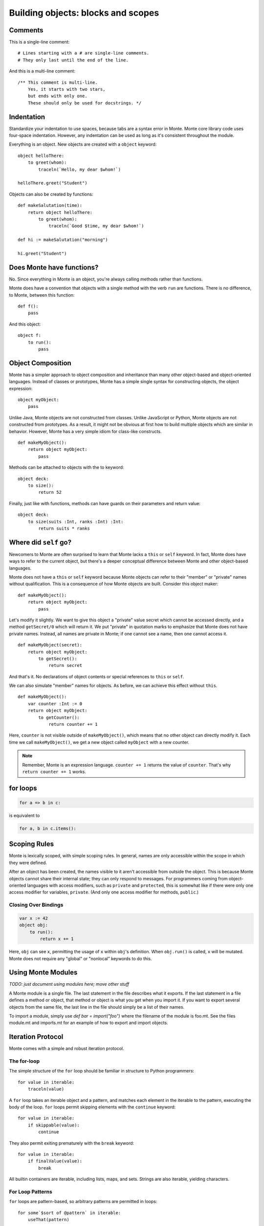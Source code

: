 .. _blocks:

Building objects: blocks and scopes
===================================

Comments
--------

This is a single-line comment::

    # Lines starting with a # are single-line comments.
    # They only last until the end of the line.

And this is a multi-line comment::

    /** This comment is multi-line.
        Yes, it starts with two stars,
        but ends with only one.
        These should only be used for docstrings. */


Indentation
-----------

Standardize your indentation to use spaces, because tabs are a syntax error in
Monte. Monte core library code uses four-space indentation. However, any
indentation can be used as long as it's consistent throughout the module.

Everything is an object. New objects are created with a ``object`` keyword::

    object helloThere:
        to greet(whom):
            traceln(`Hello, my dear $whom!`)

    helloThere.greet("Student")

Objects can also be created by functions::

    def makeSalutation(time):
        return object helloThere:
            to greet(whom):
                traceln(`Good $time, my dear $whom!`)

    def hi := makeSalutation("morning")

    hi.greet("Student")

Does Monte have functions?
--------------------------

No. Since everything in Monte is an object, you're always calling methods
rather than functions.

Monte does have a convention that objects with a single method with the verb
``run`` are functions. There is no difference, to Monte, between this
function::

    def f():
        pass

And this object::

    object f:
        to run():
            pass

Object Composition
------------------

Monte has a simpler approach to object composition and inheritance than many
other object-based and object-oriented languages. Instead of classes or
prototypes, Monte has a simple single syntax for constructing objects, the
object expression::

    object myObject:
        pass

Unlike Java, Monte objects are not constructed from classes. Unlike JavaScript
or Python, Monte objects are not constructed from prototypes. As a result, it
might not be obvious at first how to build multiple objects which are similar
in behavior. However, Monte has a very simple idiom for class-like constructs.

::

    def makeMyObject():
        return object myObject:
            pass

Methods can be attached to objects with the to keyword::

    object deck:
        to size():
            return 52

Finally, just like with functions, methods can have guards on their parameters
and return value::

    object deck:
        to size(suits :Int, ranks :Int) :Int:
            return suits * ranks

Where did ``self`` go?
----------------------

Newcomers to Monte are often surprised to learn that Monte lacks a ``this`` or
``self`` keyword. In fact, Monte does have ways to refer to the current object,
but there's a deeper conceptual difference between Monte and other object-based
languages.

Monte does not have a ``this`` or ``self`` keyword because Monte objects can
refer to their "member" or "private" names without qualification. This is a
consequence of how Monte objects are built. Consider this object maker::

    def makeMyObject():
        return object myObject:
            pass

Let's modify it slightly. We want to give this object a "private" value secret
which cannot be accessed directly, and a method ``getSecret/0`` which will
return it. We put "private" in quotation marks to emphasize that Monte does not
have private names. Instead, all names are private in Monte; if one cannot see
a name, then one cannot access it.

::

    def makeMyObject(secret):
        return object myObject:
            to getSecret():
                return secret

And that's it. No declarations of object contents or special references to ``this``
or ``self``.

We can also simulate "member" names for objects. As before, we can achieve
this effect without ``this``.

::

    def makeMyObject():
        var counter :Int := 0
        return object myObject:
            to getCounter():
                return counter += 1

Here, ``counter`` is not visible outside of ``makeMyObject()``, which means
that no other object can directly modify it. Each time we call
``makeMyObject()``, we get a new object called ``myObject`` with a new counter.

.. note::
    Remember, Monte is an expression language. ``counter += 1`` returns the
    value of ``counter``. That's why ``return counter += 1`` works.

for loops
---------

.. code-block:: monte

    for a => b in c: 

is equivalent to

.. code-block:: python

    for a, b in c.items():


Scoping Rules
-------------

Monte is lexically scoped, with simple scoping rules. In general, names are
only accessible within the scope in which they were defined.

After an object has been created, the names visible to it aren't accessible
from outside the object. This is because Monte objects cannot share their
internal state; they can only respond to messages. For programmers coming from
object-oriented languages with access modifiers, such as ``private`` and
``protected``, this is somewhat like if there were only one access modifier
for variables, ``private``. (And only one access modifier for methods,
``public``.)

Closing Over Bindings
~~~~~~~~~~~~~~~~~~~~~

.. code-block:: monte

    var x := 42
    object obj:
        to run():
            return x += 1

Here, ``obj`` can see ``x``, permitting the usage of ``x`` within ``obj``'s
definition. When ``obj.run()`` is called, ``x`` will be mutated. Monte does
not require any "global" or "nonlocal" keywords to do this.

Using Monte Modules
-------------------

*TODO: just document using modules here; move other stuff*

A Monte module is a single file. The last statement in the file describes what
it exports. If the last statement in a file defines a method or object, that
method or object is what you get when you import it. If you want to export
several objects from the same file, the last line in the file should simply be
a list of their names.

To import a module, simply use `def bar = import("foo")` where the filename of
the module is foo.mt. See the files module.mt and imports.mt for an example of
how to export and import objects.

Iteration Protocol
------------------

Monte comes with a simple and robust iteration protocol.

The for-loop
~~~~~~~~~~~~

The simple structure of the ``for`` loop should be familiar in structure to
Python programmers::

    for value in iterable:
        traceln(value)

A ``for`` loop takes an iterable object and a pattern, and matches each
element in the iterable to the pattern, executing the body of the loop.
``for`` loops permit skipping elements with the ``continue`` keyword::

    for value in iterable:
        if skippable(value):
            continue

They also permit exiting prematurely with the ``break`` keyword::

    for value in iterable:
        if finalValue(value):
            break

All builtin containers are iterable, including lists, maps, and sets. Strings
are also iterable, yielding characters.

For Loop Patterns
~~~~~~~~~~~~~~~~~

``for`` loops are pattern-based, so arbitrary patterns are permitted in
loops::

    for some`$sort of @pattern` in iterable:
        useThat(pattern)

Pair Syntax and Keys
~~~~~~~~~~~~~~~~~~~~

Unlike other languages, Monte iteration always produces a pair of objects at a
time, called the **key** and **value**. A bit of syntax enables
pattern-matching on the key::

    for key => value in iterable:
        traceln(key)
        traceln(value)

As expected, the key for iteration on a map is the key in the map
corresponding to each value. The key for iteration on lists and strings is the
zero-based index of each item or character.

It is possible to iterate only over the keys, of course, using an ignore
pattern::

    for key => _ in iterable:
        traceln(key)

.. _loopExpr:

Loops as Expressions
~~~~~~~~~~~~~~~~~~~~

Like all structures in Monte, ``for`` loops are expressions, which means that
they can return values and be used where other expressions are used.

A ``for`` loop usually returns ``null``::

    def result := for value in 0..10 { value }

Here, ``result`` is ``null``.

However, a ``for`` loop can return another value with the ``break`` keyword::

    def result := for value in 0..10 { break value }

Since ``break`` was used, the loop exits on its first iteration, returning
``value``, which was ``0``. So ``result`` is ``0``.

.. note::

    The syntax of ``break`` permits parentheses around the return value, like
    ``break(this)``, and also an empty pair of parentheses to indicate a null
    return value, like so: ``break()``.

Comprehensions
~~~~~~~~~~~~~~

``for`` loops aren't the only way to consume iterable objects. Monte also has
**comprehensions**, which generate new collections from iterables::

    [transform(value) for value in iterable]

This will build and return a list. Maps can also be built with pair syntax::

    [key => makeValue(key) for key in keyList]

And, of course, pair syntax can be used for both the pattern and expression in
a comprehension::

    [value => key for key => value in reverseMap]

Comprehensions also support *filtering* by a condition. The conditional
expression is called a **predicate** and should return ``true`` or ``false``,
depenting on whether the current value should be *skipped*. For example, let's
generate a list of even numbers::

    def evens := [number for number in 0..20 if number % 2 == 0]

Unlike many other languages, the predicate must return a Boolean value; if it
doesn't, then the entire comprehension will fail with an exception.

Writing Your Own Iterables
~~~~~~~~~~~~~~~~~~~~~~~~~~

Monte has an iteration protocol which defines iterable and iterator objects.
By implementing this protocol, it is possible for user-created objects to be
used in ``for`` loops and comprehensions.

Iterables need to have ``to _makeIterator()``, which returns an iterator.
Iterators need to have ``to next(ej)``, which takes an ejector and either
returns a list of ``[key, value]`` or fires the ejector with any value to end
iteration. Guards do not matter but can be helpful for clarity.

As an example, let's look at an iterable that counts upward from zero to
infinity::

    object countingIterable:
        to _makeIterator():
            var i := 0
            return object counter:
                to next(_):
                    def rv := [i, i]
                    i += 1
                    return rv

Since the iterators ignore their ejectors, iteration will never terminate.

For another example, let's look at an iterator that wraps another iterator and
only lets even values through::

    def onlyEvens(iterator):
        return object evens:
            to next(ej):
                var rv := iterator.next(ej)
                while (rv[1] % 2 != 0):
                    rv := iterator.next(ej)
                return rv

Note that the ejector is threaded through ``to next(ej)`` into the inner
iterator in order to allow iteration to terminate if/when the inner iterator
becomes exhausted.

What are ejectors?
------------------

An ejector is an object that aborts the current computation and returns to
where it was created. They are created by ``escape`` expressions.

An ejector can be passed as deeply as one wants, but cannot be used outside of
the ``escape`` that created it. This is called the **delimited** property of
ejectors.

Ejectors cannot be used multiple times. The first time an ejector is used, the
``escape`` block aborts computation, resulting in the value of the ejector.
Subsequent clever uses of the ejector will fail. This is called the **single
use** property.

Monte implements the ``return``, ``break``, and ``continue`` expressions with
ejectors.

To be fully technical, ejectors are "single-use delimited continuations".

Block Syntax Summary
--------------------

.. syntax:: block

   Sequence(
    "{",
    Choice(
        0,
        ZeroOrMore(
            Choice(
                0,
                NonTerminal('blockExpr'),
                NonTerminal('expr')),
            ";"),
        "pass"),
    "}")

.. syntax:: blockExpr

   Choice(
    0,
    NonTerminal('if'),
    NonTerminal('escape'),
    NonTerminal('for'),
    NonTerminal('fn'),
    NonTerminal('switch'),
    NonTerminal('try'),
    NonTerminal('while'),
    NonTerminal('when'),
    NonTerminal('bind'),
    NonTerminal('object'),
    NonTerminal('def'),
    NonTerminal('interface'),
    NonTerminal('meta'))

.. syntax:: if

   Sequence(
    "if", "(", NonTerminal('expr'), ")", NonTerminal('block'),
    Optional(Sequence("else", Choice(
        0, Sequence("if", Comment('blockExpr@@')),
        NonTerminal('block')))))

.. syntax:: escape

   Sequence(
    "escape", NonTerminal('pattern'),
    NonTerminal('blockCatch'))

.. syntax:: blockCatch

   Sequence(
    NonTerminal('block'),
    Optional(
        Sequence("catch", NonTerminal('pattern'),
                 NonTerminal('block'))))

.. syntax:: for

   Sequence(
    "for",
    NonTerminal('pattern'),
    Optional(Sequence("=>", NonTerminal('pattern'))),
    "in", NonTerminal('comp'),
    NonTerminal('blockCatch'))

.. syntax:: fn

   Sequence(
    "fn",
    ZeroOrMore(NonTerminal('pattern'), ','),
    NonTerminal('block'))

.. syntax:: switch

   Sequence(
    "switch", "(", NonTerminal('expr'), ")",
    "{", NonTerminal('matchers'), "}")

.. syntax:: matchers

   OneOrMore(Sequence("match",
             NonTerminal('pattern'),
             NonTerminal('block')))

.. syntax:: try

   Sequence(
    "try", NonTerminal('block'), NonTerminal('catchers'))

.. syntax:: catchers

   Sequence(
    ZeroOrMore(Sequence("catch",
                        NonTerminal('pattern'),
                        NonTerminal('block'))),
    Optional(Sequence("finally", NonTerminal('block'))))


.. syntax:: while

   Sequence(
    "while", "(", NonTerminal('expr'), ")", NonTerminal('blockCatch'))

.. syntax:: when

   Sequence(
    "when",
    "(", OneOrMore(NonTerminal('expr'), ','), ")",
    "->", NonTerminal('block'),
    NonTerminal('catchers'))

.. syntax:: bind

   Sequence(
    "bind",
    NonTerminal("noun"),
    Optional(NonTerminal('guard')), Comment("objectExpr@@"))

.. syntax:: object

   Sequence(
    "object",
    Choice(0, Sequence("bind", NonTerminal('noun')),
           "_",
           NonTerminal("noun")),
    Optional(NonTerminal('guard')), Comment("objectExpr@@"))

.. syntax:: objectExpr

   Sequence(
    Optional(Sequence('extends', NonTerminal('order'))),
    NonTerminal('auditors'),
    '{', ZeroOrMore(NonTerminal('objectScript'), ';'), '}')

.. syntax:: objectScript

   Sequence(
    Optional(NonTerminal('doco')),
    Choice(0, "pass", ZeroOrMore("@@meth")),
    Choice(0, "pass", ZeroOrMore(NonTerminal('matchers'))))

.. syntax:: doco

   Terminal('.String')

.. syntax:: def

   Sequence(
    "def",
    Choice(
        0,
        Sequence(
            Choice(
                0,
                Sequence("bind", NonTerminal("noun"),
                         Optional(NonTerminal('guard'))),
                NonTerminal("noun")),
            Choice(0, Comment("objectFunction@@"), NonTerminal('assign'))),
        NonTerminal('assign')))

.. syntax:: meta

   Sequence(
    "meta", ".",
    Choice(0,
           Sequence("context", "(", ")"),
           Sequence("getState", "(", ")")))
